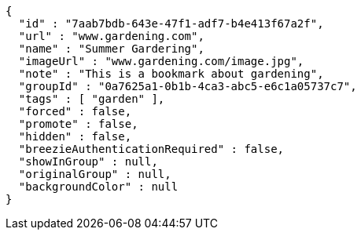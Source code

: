 [source,options="nowrap"]
----
{
  "id" : "7aab7bdb-643e-47f1-adf7-b4e413f67a2f",
  "url" : "www.gardening.com",
  "name" : "Summer Gardering",
  "imageUrl" : "www.gardening.com/image.jpg",
  "note" : "This is a bookmark about gardening",
  "groupId" : "0a7625a1-0b1b-4ca3-abc5-e6c1a05737c7",
  "tags" : [ "garden" ],
  "forced" : false,
  "promote" : false,
  "hidden" : false,
  "breezieAuthenticationRequired" : false,
  "showInGroup" : null,
  "originalGroup" : null,
  "backgroundColor" : null
}
----